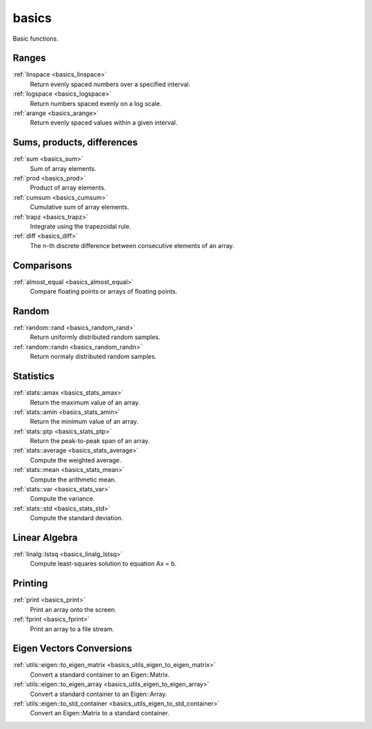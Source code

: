 basics
=============================

Basic functions.

Ranges
-------------

:ref:`linspace <basics_linspace>`
    Return evenly spaced numbers over a specified interval.

:ref:`logspace <basics_logspace>`
    Return numbers spaced evenly on a log scale.

:ref:`arange <basics_arange>`
    Return evenly spaced values within a given interval.

Sums, products, differences
----------------

:ref:`sum <basics_sum>`
    Sum of array elements.

:ref:`prod <basics_prod>`
    Product of array elements.

:ref:`cumsum <basics_cumsum>`
    Cumulative sum of array elements.

:ref:`trapz <basics_trapz>`
    Integrate using the trapezoidal rule.

:ref:`diff <basics_diff>`
    The n-th discrete difference between consecutive elements of an array.

Comparisons
----------------

:ref:`almost_equal <basics_almost_equal>`
    Compare floating points or arrays of floating points.

Random
-------------

:ref:`random::rand <basics_random_rand>`
    Return uniformly distributed random samples.

:ref:`random::randn <basics_random_randn>`
    Return normaly distributed random samples.

Statistics
-------------

:ref:`stats::amax <basics_stats_amax>`
    Return the maximum value of an array.

:ref:`stats::amin <basics_stats_amin>`
    Return the minimum value of an array.

:ref:`stats::ptp <basics_stats_ptp>`
    Return the peak-to-peak span of an array.

:ref:`stats::average <basics_stats_average>`
    Compute the weighted average.

:ref:`stats::mean <basics_stats_mean>`
    Compute the arithmetic mean.

:ref:`stats::var <basics_stats_var>`
    Compute the variance.

:ref:`stats::std <basics_stats_std>`
    Compute the standard deviation.

Linear Algebra
---------------

:ref:`linalg::lstsq <basics_linalg_lstsq>`
    Compute least-squares solution to equation Ax = b.

Printing
---------------

:ref:`print <basics_print>`
    Print an array onto the screen.

:ref:`fprint <basics_fprint>`
    Print an array to a file stream.

Eigen Vectors Conversions
---------------------------

:ref:`utils::eigen::to_eigen_matrix <basics_utils_eigen_to_eigen_matrix>`
    Convert a standard container to an Eigen::Matrix.

:ref:`utils::eigen::to_eigen_array <basics_utils_eigen_to_eigen_array>`
    Convert a standard container to an Eigen::Array.

:ref:`utils::eigen::to_std_container <basics_utils_eigen_to_std_container>`
    Convert an Eigen::Matrix to a standard container.

